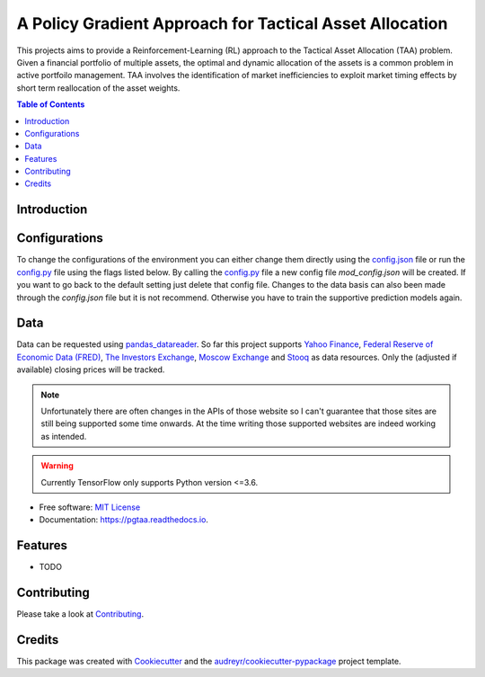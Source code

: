=========================================================
A Policy Gradient Approach for Tactical Asset Allocation
=========================================================

.. image:: https://img.shields.io/travis/SvenBecker/pgtaa.svg
        :target: https://travis-ci.org/SvenBecker/pgtaa
        :alt: Travis build status

.. image:: https://readthedocs.org/projects/pgtaa/badge/?version=latest
        :target: https://pgtaa.readthedocs.io/en/latest/?badge=latest
        :alt: Documentation Status        

.. image:: https://img.shields.io/badge/licence-MIT-red.svg   
        :target: https://github.com/SvenBecker/pgtaa/blob/master/LICENSE
        :alt: Licence

.. image:: https://img.shields.io/badge/version-v0.1.0-blue.svg
        :target: https://github.com/SvenBecker/pgtaa/releases
        :alt: GitHub release

This projects aims to provide a Reinforcement-Learning (RL) approach to the Tactical Asset Allocation (TAA) problem.
Given a financial portfolio of multiple assets, the optimal and dynamic allocation of the assets is a common problem in active portfoilo management.
TAA involves the identification of market inefficiencies to exploit market timing effects by short term reallocation of the asset weights. 

.. contents:: Table of Contents
        :depth: 2

Introduction
-------------

Configurations
--------------

To change the configurations of the environment you can either change them directly using the
`config.json <pgtaa/config.json>`_ file
or run the `config.py <pgtaa/config.py>`_ file using the flags listed below. By calling the
`config.py <pgtaa/config.py>`_ file a new config file `mod_config.json` will be created. If you want to go back to
the default setting just delete that config file.
Changes to the data basis can also been made through the `config.json` file but it is not recommend.
Otherwise you have to train the supportive prediction models again.

.. image:: images/preview.gif

Data
----

Data can be requested using `pandas_datareader <https://pandas-datareader.readthedocs.io/en/latest/>`_.
So far this project supports `Yahoo Finance <https://finance.yahoo.com/>`_,
`Federal Reserve of Economic Data (FRED) <https://www.stlouisfed.org/>`_,
`The Investors Exchange <https://iextrading.com/>`_,
`Moscow Exchange <https://www.moex.com/en/>`_ and `Stooq <https://stooq.com/>`_
as data resources. Only the (adjusted if available) closing prices will be tracked.


.. note:: Unfortunately there are often changes in the APIs of those website so I can't guarantee that those sites are still being supported some time onwards. At the time writing those supported websites are indeed working as intended.

.. warning:: Currently TensorFlow only supports Python version <=3.6. 

* Free software: `MIT License <https://github.com/SvenBecker/pgtaa/blob/master/LICENSE>`_
* Documentation: https://pgtaa.readthedocs.io.


Features
--------

* TODO

Contributing
------------

Please take a look at `Contributing <CONTRIBUTING.rst>`_.

Credits
-------

This package was created with Cookiecutter_ and the `audreyr/cookiecutter-pypackage`_ project template.

.. _Cookiecutter: https://github.com/audreyr/cookiecutter
.. _`audreyr/cookiecutter-pypackage`: https://github.com/audreyr/cookiecutter-pypackage
